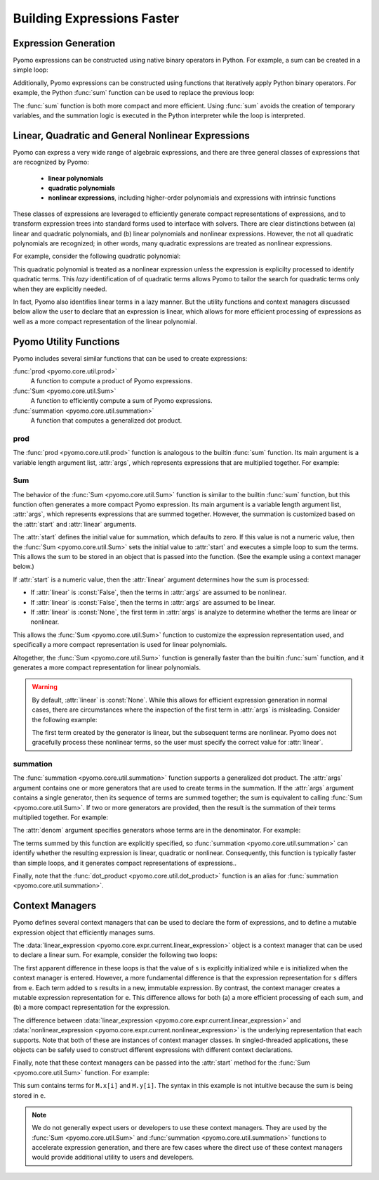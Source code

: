.. |p| raw:: html

   <p />

Building Expressions Faster
===========================

Expression Generation
---------------------

Pyomo expressions can be constructed using native binary operators
in Python.  For example, a sum can be created in a simple loop:

.. doctest::

    M = ConcreteModel()
    M.x = Var(range(5))

    s = 0
    for i in range(5):
        s = s + M.x[i]

Additionally, Pyomo expressions can be constructed using functions
that iteratively apply Python binary operators.  For example, the
Python :func:`sum` function can be used to replace the previous
loop:

.. doctest::

    s = sum(M.x[i] for i in range(5))

The :func:`sum` function is both more compact and more efficient.
Using :func:`sum` avoids the creation of temporary variables, and
the summation logic is executed in the Python interpreter while the
loop is interpreted.


Linear, Quadratic and General Nonlinear Expressions
---------------------------------------------------

Pyomo can express a very wide range of algebraic expressions, and
there are three general classes of expressions that are recognized
by Pyomo:

 * **linear polynomials**
 * **quadratic polynomials**
 * **nonlinear expressions**, including higher-order polynomials and
   expressions with intrinsic functions

These classes of expressions are leveraged to efficiently generate
compact representations of expressions, and to transform expression
trees into standard forms used to interface with solvers.  There
are clear distinctions between (a) linear and quadratic polynomials,
and (b) linear polynomials and nonlinear expressions.  However, the
not all quadratic polynomials are recognized;  in other words, many
quadratic expressions are treated as nonlinear expressions.

For example, consider the following quadratic polynomial:

.. doctest::

    s = sum(M.x[i] for i in range(5))**2

This quadratic polynomial is treated as a nonlinear expression
unless the expression is explicilty processed to identify quadratic
terms.  This *lazy* identification of of quadratic terms allows
Pyomo to tailor the search for quadratic terms only when they are
explicitly needed.

In fact, Pyomo also identifies linear terms in a lazy manner.  But
the utility functions and context managers discussed below allow
the user to declare that an expression is linear, which allows for
more efficient processing of expressions as well as a more compact
representation of the linear polynomial.


Pyomo Utility Functions
-----------------------

Pyomo includes several similar functions that can be used to 
create expressions:

:func:`prod <pyomo.core.util.prod>` 
    A function to compute a product of Pyomo expressions.

:func:`Sum <pyomo.core.util.Sum>` 
    A function to efficiently compute a sum of Pyomo expressions.

:func:`summation <pyomo.core.util.summation>`
    A function that computes a generalized dot product.

prod
~~~~

The :func:`prod <pyomo.core.util.prod>` function is analogous to the builtin
:func:`sum` function.  Its main argument is a variable length
argument list, :attr:`args`, which represents expressions that are multiplied
together.  For example:

.. doctest::

    M = ConcreteModel()
    M.x = Var(range(5))
    M.y = Var()

    # The product M.x[0] * M.x[1] * ... * M.x[4]
    prod(M.x)

    # The product M.x[0]*M.z
    prod(M.x[0], M.z)

    # The product M.z*(M.x[0] + ... + M.x[4])
    prod(sum(M.x), M.z)

Sum
~~~

The behavior of the :func:`Sum <pyomo.core.util.Sum>` function is
similar to the builtin :func:`sum` function, but this function often
generates a more compact Pyomo expression. Its main argument is a
variable length argument list, :attr:`args`, which represents
expressions that are summed together.  However, the summation is
customized based on the :attr:`start` and :attr:`linear` arguments.

The :attr:`start` defines the initial value for summation, which
defaults to zero.  If this value is not a numeric value, then the
:func:`Sum <pyomo.core.util.Sum>` sets the initial value to
:attr:`start` and executes a simple loop to sum the terms.  This
allows the sum to be stored in an object that is passed into
the function. (See the example using a context manager below.)

If :attr:`start` is a numeric value, then the :attr:`linear` argument
determines how the sum is processed:

* If :attr:`linear` is :const:`False`, then the terms in :attr:`args` are assumed to be nonlinear.
* If :attr:`linear` is :const:`False`, then the terms in :attr:`args` are assumed to be linear.
* If :attr:`linear` is :const:`None`, the first term in :attr:`args` is analyze to determine whether the terms are linear or nonlinear.

This allows the :func:`Sum <pyomo.core.util.Sum>` function to
customize the expression representation used, and specifically a
more compact representation is used for linear polynomials.

Altogether, the :func:`Sum <pyomo.core.util.Sum>` function is generally 
faster than the builtin :func:`sum` function, and it generates a more
compact representation for linear polynomials.

.. Warning::

    By default, :attr:`linear` is :const:`None`.  While this allows
    for efficient expression generation in normal cases, there are
    circumstances where the inspection of the first
    term in :attr:`args` is misleading.  Consider the following
    example:

    .. doctest::

        M = ConcreteModel()
        M.x = Var(range(5))

        Sum(M.x[i]**2 if i > 0 else M.x[i] for i in range(5))

    The first term created by the generator is linear, but the
    subsequent terms are nonlinear.  Pyomo does not gracefully
    process these nonlinear terms, so the user must specify the
    correct value for :attr:`linear`.

summation
~~~~~~~~~

The :func:`summation <pyomo.core.util.summation>` function supports
a generalized dot product.  The :attr:`args` argument contains one
or more generators that are used to create terms in the summation.
If the :attr:`args` argument contains a single generator, then its
sequence of terms are summed together; the sum is equivalent to
calling :func:`Sum <pyomo.core.util.Sum>`.  If two or more generators are
provided, then the result is the summation of their terms multiplied
together.  For example:

.. doctest::

    M = ConcreteModel()
    M.z = RangeSet(5)
    M.x = Var(range(10))
    M.y = Var(range(10))

    # Sum the elements of x
    summation(M.x)

    # Sum the product of elements in x and y
    summation(M.x, M.y)

    # Sum the product of elements in x and y, over the index set z
    summation(M.x, M.y, index=M.z)

The :attr:`denom` argument specifies generators whose terms are in 
the denominator.  For example:

.. doctest::

    #Sum the product of x_i/y_i
    summation(M.x, denom=M.y)

    # Sum the product of 1/(x_i*y_i)
    summation(denom=(M.x, M.y))

The terms summed by this function are explicitly specified, so :func:`summation <pyomo.core.util.summation>` can identify whether the resulting expression
is linear, quadratic or nonlinear.  Consequently, this function is
typically faster than simple loops, and it generates compact representations
of expressions..

Finally, note that the :func:`dot_product <pyomo.core.util.dot_product>` function is an alias for :func:`summation <pyomo.core.util.summation>`.

Context Managers
----------------

Pyomo defines several context managers that can be used to declare
the form of expressions, and to define a mutable expression object that
efficiently manages sums.

The :data:`linear_expression <pyomo.core.expr.current.linear_expression>` 
object is a context manager that can be used to declare a linear sum.  For
example, consider the following two loops:

.. doctest::

    M = ConcreteModel()
    M.x = Var(range(5))

    s = 0
    for i in range(5):
        s += M.x[i]

    with linear_expression as e:
        for i in range(5):
            e += M.x[i]

The first apparent difference in these loops is that the value of
``s`` is explicitly initialized while ``e`` is initialized when the
context manager is entered.  However, a more fundamental difference
is that the expression representation for ``s`` differs from ``e``.
Each term added to ``s`` results in a new, immutable expression.
By contrast, the context manager creates a mutable expression
representation for ``e``.  This difference allows for both (a) a
more efficient processing of each sum, and (b) a more compact
representation for the expression.

The difference between :data:`linear_expression
<pyomo.core.expr.current.linear_expression>` and
:data:`nonlinear_expression <pyomo.core.expr.current.nonlinear_expression>`
is the underlying representation that each supports.  Note that
both of these are instances of context manager classes.  In
singled-threaded applications, these objects can be safely used to
construct different expressions with different context declarations.

Finally, note that these context managers can be passed into the :attr:`start`
method for the :func:`Sum <pyomo.core.util.Sum>` function.  For example:

.. doctest::

    M = ConcreteModel()
    M.x = Var(range(5))
    M.y = Var(range(5))

    with linear_expression as e:
        Sum(M.x, start=e)
        Sum(M.y, start=e)

This sum contains terms for ``M.x[i]`` and ``M.y[i]``.  The syntax
in this example is not intuitive because the sum is being stored
in ``e``.

.. note::

    We do not generally expect users or developers to use these
    context managers.  They are used by the :func:`Sum
    <pyomo.core.util.Sum>` and :func:`summation
    <pyomo.core.util.summation>` functions to accelerate expression
    generation, and there are few cases where the direct use of
    these context managers would provide additional utility to users
    and developers.

